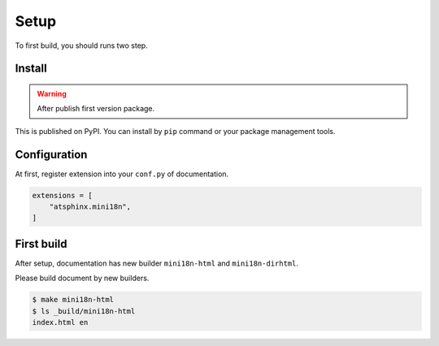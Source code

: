 =====
Setup
=====

To first build, you should runs two step.

Install
=======

.. warning:: After publish first version package.

This is published on PyPI.
You can install by ``pip`` command or your package management tools.

.. tabs::

   .. tab:: pip-command

      .. code:: console

         pip install atsphinx-mini18n

   .. tab:: pyproject.toml

      .. code:: toml

         [project]
         dependencies = [
             "atsphinx-mini18n",
         ]

Configuration
=============

At first, register extension into your ``conf.py`` of documentation.

.. code-block:: python
   :name: conf.py

   extensions = [
       "atsphinx.mini18n",
   ]

First build
===========

After setup, documentation has new builder ``mini18n-html`` and ``mini18n-dirhtml``.

Please build document by new builders.

.. code:: console

   $ make mini18n-html
   $ ls _build/mini18n-html
   index.html en
